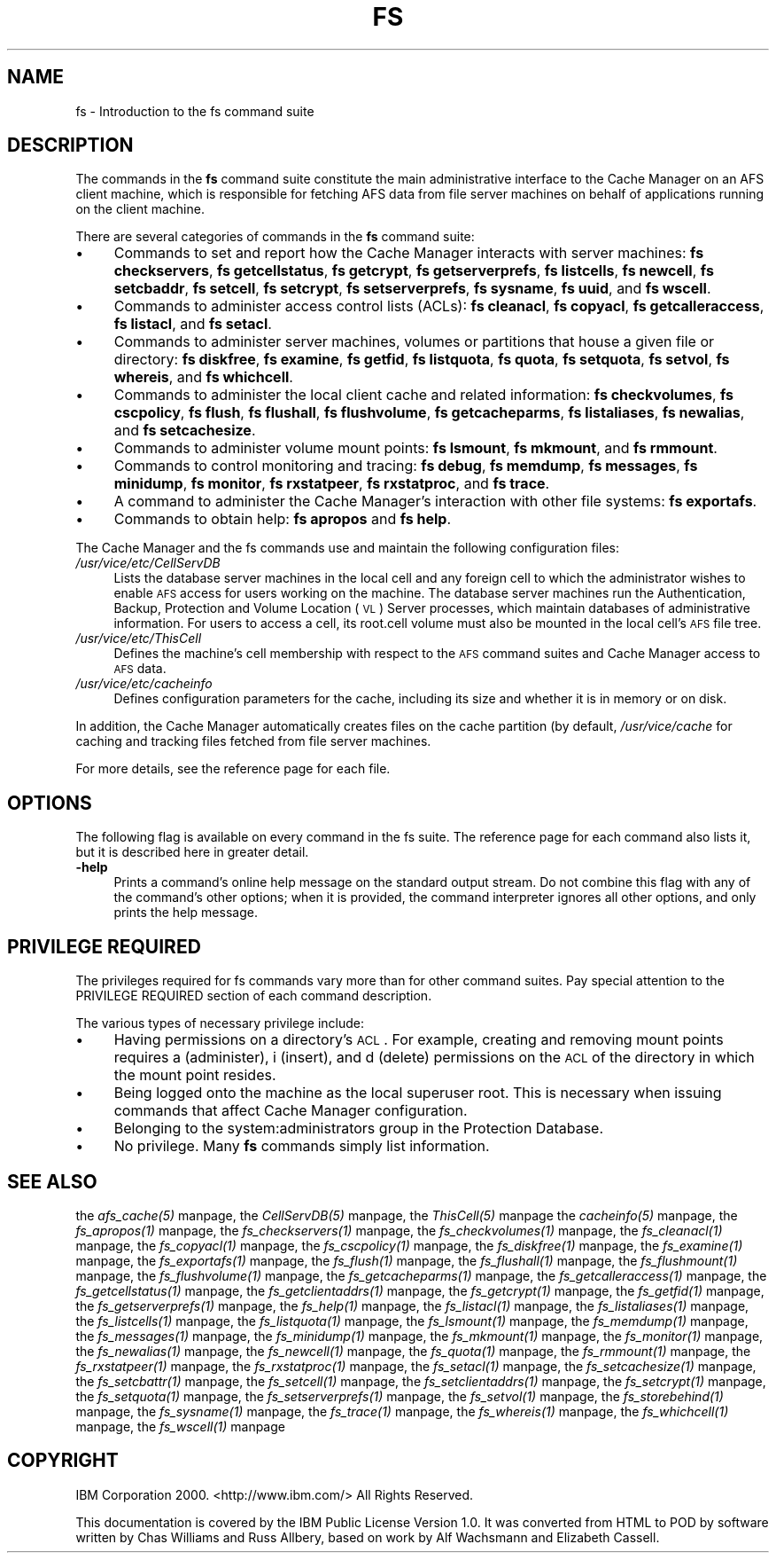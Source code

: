 .rn '' }`
''' $RCSfile$$Revision$$Date$
'''
''' $Log$
'''
.de Sh
.br
.if t .Sp
.ne 5
.PP
\fB\\$1\fR
.PP
..
.de Sp
.if t .sp .5v
.if n .sp
..
.de Ip
.br
.ie \\n(.$>=3 .ne \\$3
.el .ne 3
.IP "\\$1" \\$2
..
.de Vb
.ft CW
.nf
.ne \\$1
..
.de Ve
.ft R

.fi
..
'''
'''
'''     Set up \*(-- to give an unbreakable dash;
'''     string Tr holds user defined translation string.
'''     Bell System Logo is used as a dummy character.
'''
.tr \(*W-|\(bv\*(Tr
.ie n \{\
.ds -- \(*W-
.ds PI pi
.if (\n(.H=4u)&(1m=24u) .ds -- \(*W\h'-12u'\(*W\h'-12u'-\" diablo 10 pitch
.if (\n(.H=4u)&(1m=20u) .ds -- \(*W\h'-12u'\(*W\h'-8u'-\" diablo 12 pitch
.ds L" ""
.ds R" ""
'''   \*(M", \*(S", \*(N" and \*(T" are the equivalent of
'''   \*(L" and \*(R", except that they are used on ".xx" lines,
'''   such as .IP and .SH, which do another additional levels of
'''   double-quote interpretation
.ds M" """
.ds S" """
.ds N" """""
.ds T" """""
.ds L' '
.ds R' '
.ds M' '
.ds S' '
.ds N' '
.ds T' '
'br\}
.el\{\
.ds -- \(em\|
.tr \*(Tr
.ds L" ``
.ds R" ''
.ds M" ``
.ds S" ''
.ds N" ``
.ds T" ''
.ds L' `
.ds R' '
.ds M' `
.ds S' '
.ds N' `
.ds T' '
.ds PI \(*p
'br\}
.\"	If the F register is turned on, we'll generate
.\"	index entries out stderr for the following things:
.\"		TH	Title 
.\"		SH	Header
.\"		Sh	Subsection 
.\"		Ip	Item
.\"		X<>	Xref  (embedded
.\"	Of course, you have to process the output yourself
.\"	in some meaninful fashion.
.if \nF \{
.de IX
.tm Index:\\$1\t\\n%\t"\\$2"
..
.nr % 0
.rr F
.\}
.TH FS 1 "OpenAFS" "18/May/2009" "AFS Command Reference"
.UC
.if n .hy 0
.if n .na
.ds C+ C\v'-.1v'\h'-1p'\s-2+\h'-1p'+\s0\v'.1v'\h'-1p'
.de CQ          \" put $1 in typewriter font
.ft CW
'if n "\c
'if t \\&\\$1\c
'if n \\&\\$1\c
'if n \&"
\\&\\$2 \\$3 \\$4 \\$5 \\$6 \\$7
'.ft R
..
.\" @(#)ms.acc 1.5 88/02/08 SMI; from UCB 4.2
.	\" AM - accent mark definitions
.bd B 3
.	\" fudge factors for nroff and troff
.if n \{\
.	ds #H 0
.	ds #V .8m
.	ds #F .3m
.	ds #[ \f1
.	ds #] \fP
.\}
.if t \{\
.	ds #H ((1u-(\\\\n(.fu%2u))*.13m)
.	ds #V .6m
.	ds #F 0
.	ds #[ \&
.	ds #] \&
.\}
.	\" simple accents for nroff and troff
.if n \{\
.	ds ' \&
.	ds ` \&
.	ds ^ \&
.	ds , \&
.	ds ~ ~
.	ds ? ?
.	ds ! !
.	ds /
.	ds q
.\}
.if t \{\
.	ds ' \\k:\h'-(\\n(.wu*8/10-\*(#H)'\'\h"|\\n:u"
.	ds ` \\k:\h'-(\\n(.wu*8/10-\*(#H)'\`\h'|\\n:u'
.	ds ^ \\k:\h'-(\\n(.wu*10/11-\*(#H)'^\h'|\\n:u'
.	ds , \\k:\h'-(\\n(.wu*8/10)',\h'|\\n:u'
.	ds ~ \\k:\h'-(\\n(.wu-\*(#H-.1m)'~\h'|\\n:u'
.	ds ? \s-2c\h'-\w'c'u*7/10'\u\h'\*(#H'\zi\d\s+2\h'\w'c'u*8/10'
.	ds ! \s-2\(or\s+2\h'-\w'\(or'u'\v'-.8m'.\v'.8m'
.	ds / \\k:\h'-(\\n(.wu*8/10-\*(#H)'\z\(sl\h'|\\n:u'
.	ds q o\h'-\w'o'u*8/10'\s-4\v'.4m'\z\(*i\v'-.4m'\s+4\h'\w'o'u*8/10'
.\}
.	\" troff and (daisy-wheel) nroff accents
.ds : \\k:\h'-(\\n(.wu*8/10-\*(#H+.1m+\*(#F)'\v'-\*(#V'\z.\h'.2m+\*(#F'.\h'|\\n:u'\v'\*(#V'
.ds 8 \h'\*(#H'\(*b\h'-\*(#H'
.ds v \\k:\h'-(\\n(.wu*9/10-\*(#H)'\v'-\*(#V'\*(#[\s-4v\s0\v'\*(#V'\h'|\\n:u'\*(#]
.ds _ \\k:\h'-(\\n(.wu*9/10-\*(#H+(\*(#F*2/3))'\v'-.4m'\z\(hy\v'.4m'\h'|\\n:u'
.ds . \\k:\h'-(\\n(.wu*8/10)'\v'\*(#V*4/10'\z.\v'-\*(#V*4/10'\h'|\\n:u'
.ds 3 \*(#[\v'.2m'\s-2\&3\s0\v'-.2m'\*(#]
.ds o \\k:\h'-(\\n(.wu+\w'\(de'u-\*(#H)/2u'\v'-.3n'\*(#[\z\(de\v'.3n'\h'|\\n:u'\*(#]
.ds d- \h'\*(#H'\(pd\h'-\w'~'u'\v'-.25m'\f2\(hy\fP\v'.25m'\h'-\*(#H'
.ds D- D\\k:\h'-\w'D'u'\v'-.11m'\z\(hy\v'.11m'\h'|\\n:u'
.ds th \*(#[\v'.3m'\s+1I\s-1\v'-.3m'\h'-(\w'I'u*2/3)'\s-1o\s+1\*(#]
.ds Th \*(#[\s+2I\s-2\h'-\w'I'u*3/5'\v'-.3m'o\v'.3m'\*(#]
.ds ae a\h'-(\w'a'u*4/10)'e
.ds Ae A\h'-(\w'A'u*4/10)'E
.ds oe o\h'-(\w'o'u*4/10)'e
.ds Oe O\h'-(\w'O'u*4/10)'E
.	\" corrections for vroff
.if v .ds ~ \\k:\h'-(\\n(.wu*9/10-\*(#H)'\s-2\u~\d\s+2\h'|\\n:u'
.if v .ds ^ \\k:\h'-(\\n(.wu*10/11-\*(#H)'\v'-.4m'^\v'.4m'\h'|\\n:u'
.	\" for low resolution devices (crt and lpr)
.if \n(.H>23 .if \n(.V>19 \
\{\
.	ds : e
.	ds 8 ss
.	ds v \h'-1'\o'\(aa\(ga'
.	ds _ \h'-1'^
.	ds . \h'-1'.
.	ds 3 3
.	ds o a
.	ds d- d\h'-1'\(ga
.	ds D- D\h'-1'\(hy
.	ds th \o'bp'
.	ds Th \o'LP'
.	ds ae ae
.	ds Ae AE
.	ds oe oe
.	ds Oe OE
.\}
.rm #[ #] #H #V #F C
.SH "NAME"
fs \- Introduction to the fs command suite
.SH "DESCRIPTION"
The commands in the \fBfs\fR command suite constitute the main administrative
interface to the Cache Manager on an AFS client machine, which is
responsible for fetching AFS data from file server machines on behalf of
applications running on the client machine.
.PP
There are several categories of commands in the \fBfs\fR command suite:
.Ip "\(bu" 4
Commands to set and report how the Cache Manager interacts with server
machines:
\fBfs checkservers\fR,
\fBfs getcellstatus\fR,
\fBfs getcrypt\fR,
\fBfs getserverprefs\fR,
\fBfs listcells\fR,
\fBfs newcell\fR,
\fBfs setcbaddr\fR,
\fBfs setcell\fR,
\fBfs setcrypt\fR,
\fBfs setserverprefs\fR,
\fBfs sysname\fR,
\fBfs uuid\fR,
and \fBfs wscell\fR.
.Ip "\(bu" 4
Commands to administer access control lists (ACLs):
\fBfs cleanacl\fR,
\fBfs copyacl\fR,
\fBfs getcalleraccess\fR,
\fBfs listacl\fR,
and \fBfs setacl\fR.
.Ip "\(bu" 4
Commands to administer server machines, volumes or partitions that house a
given file or directory:
\fBfs diskfree\fR,
\fBfs examine\fR,
\fBfs getfid\fR,
\fBfs listquota\fR,
\fBfs quota\fR,
\fBfs setquota\fR,
\fBfs setvol\fR,
\fBfs whereis\fR,
and \fBfs whichcell\fR.
.Ip "\(bu" 4
Commands to administer the local client cache and related information:
\fBfs checkvolumes\fR,
\fBfs cscpolicy\fR,
\fBfs flush\fR,
\fBfs flushall\fR,
\fBfs flushvolume\fR,
\fBfs getcacheparms\fR,
\fBfs listaliases\fR,
\fBfs newalias\fR,
and \fBfs setcachesize\fR.
.Ip "\(bu" 4
Commands to administer volume mount points:
\fBfs lsmount\fR,
\fBfs mkmount\fR,
and \fBfs rmmount\fR.
.Ip "\(bu" 4
Commands to control monitoring and tracing:
\fBfs debug\fR,
\fBfs memdump\fR,
\fBfs messages\fR,
\fBfs minidump\fR,
\fBfs monitor\fR,
\fBfs rxstatpeer\fR,
\fBfs rxstatproc\fR,
and \fBfs trace\fR.
.Ip "\(bu" 4
A command to administer the Cache Manager's interaction with other
file systems:
\fBfs exportafs\fR.
.Ip "\(bu" 4
Commands to obtain help:
\fBfs apropos\fR
and \fBfs help\fR.
.PP
The Cache Manager and the fs commands use and maintain the following
configuration files:
.Ip "\fI/usr/vice/etc/CellServDB\fR" 4
Lists the database server machines in the local cell and any foreign cell
to which the administrator wishes to enable \s-1AFS\s0 access for users working
on the machine. The database server machines run the Authentication,
Backup, Protection and Volume Location (\s-1VL\s0) Server processes, which
maintain databases of administrative information. For users to access a
cell, its \f(CWroot.cell\fR volume must also be mounted in the local cell's \s-1AFS\s0
file tree.
.Ip "\fI/usr/vice/etc/ThisCell\fR" 4
Defines the machine's cell membership with respect to the \s-1AFS\s0 command
suites and Cache Manager access to \s-1AFS\s0 data.
.Ip "\fI/usr/vice/etc/cacheinfo\fR" 4
Defines configuration parameters for the cache, including its size and
whether it is in memory or on disk.
.PP
In addition, the Cache Manager automatically creates files on the cache
partition (by default, \fI/usr/vice/cache\fR for caching and tracking files
fetched from file server machines.
.PP
For more details, see the reference page for each file.
.SH "OPTIONS"
The following flag is available on every command in the fs suite. The
reference page for each command also lists it, but it is described here in
greater detail.
.Ip "\fB\-help\fR" 4
Prints a command's online help message on the standard output stream. Do
not combine this flag with any of the command's other options; when it is
provided, the command interpreter ignores all other options, and only
prints the help message.
.SH "PRIVILEGE REQUIRED"
The privileges required for fs commands vary more than for other command
suites. Pay special attention to the PRIVILEGE REQUIRED section of each
command description.
.PP
The various types of necessary privilege include:
.Ip "\(bu" 4
Having permissions on a directory's \s-1ACL\s0. For example, creating and
removing mount points requires \f(CWa\fR (administer), \f(CWi\fR (insert), and \f(CWd\fR
(delete) permissions on the \s-1ACL\s0 of the directory in which the mount point
resides.
.Ip "\(bu" 4
Being logged onto the machine as the local superuser \f(CWroot\fR. This is
necessary when issuing commands that affect Cache Manager configuration.
.Ip "\(bu" 4
Belonging to the system:administrators group in the Protection Database.
.Ip "\(bu" 4
No privilege. Many \fBfs\fR commands simply list information.
.SH "SEE ALSO"
the \fIafs_cache(5)\fR manpage,
the \fICellServDB(5)\fR manpage,
the \fIThisCell(5)\fR manpage
the \fIcacheinfo(5)\fR manpage,
the \fIfs_apropos(1)\fR manpage,
the \fIfs_checkservers(1)\fR manpage,
the \fIfs_checkvolumes(1)\fR manpage,
the \fIfs_cleanacl(1)\fR manpage,
the \fIfs_copyacl(1)\fR manpage,
the \fIfs_cscpolicy(1)\fR manpage,
the \fIfs_diskfree(1)\fR manpage,
the \fIfs_examine(1)\fR manpage,
the \fIfs_exportafs(1)\fR manpage,
the \fIfs_flush(1)\fR manpage,
the \fIfs_flushall(1)\fR manpage,
the \fIfs_flushmount(1)\fR manpage,
the \fIfs_flushvolume(1)\fR manpage,
the \fIfs_getcacheparms(1)\fR manpage,
the \fIfs_getcalleraccess(1)\fR manpage,
the \fIfs_getcellstatus(1)\fR manpage,
the \fIfs_getclientaddrs(1)\fR manpage,
the \fIfs_getcrypt(1)\fR manpage,
the \fIfs_getfid(1)\fR manpage,
the \fIfs_getserverprefs(1)\fR manpage,
the \fIfs_help(1)\fR manpage,
the \fIfs_listacl(1)\fR manpage,
the \fIfs_listaliases(1)\fR manpage,
the \fIfs_listcells(1)\fR manpage,
the \fIfs_listquota(1)\fR manpage,
the \fIfs_lsmount(1)\fR manpage,
the \fIfs_memdump(1)\fR manpage,
the \fIfs_messages(1)\fR manpage,
the \fIfs_minidump(1)\fR manpage,
the \fIfs_mkmount(1)\fR manpage,
the \fIfs_monitor(1)\fR manpage,
the \fIfs_newalias(1)\fR manpage,
the \fIfs_newcell(1)\fR manpage,
the \fIfs_quota(1)\fR manpage,
the \fIfs_rmmount(1)\fR manpage,
the \fIfs_rxstatpeer(1)\fR manpage,
the \fIfs_rxstatproc(1)\fR manpage,
the \fIfs_setacl(1)\fR manpage,
the \fIfs_setcachesize(1)\fR manpage,
the \fIfs_setcbattr(1)\fR manpage,
the \fIfs_setcell(1)\fR manpage,
the \fIfs_setclientaddrs(1)\fR manpage,
the \fIfs_setcrypt(1)\fR manpage,
the \fIfs_setquota(1)\fR manpage,
the \fIfs_setserverprefs(1)\fR manpage,
the \fIfs_setvol(1)\fR manpage,
the \fIfs_storebehind(1)\fR manpage,
the \fIfs_sysname(1)\fR manpage,
the \fIfs_trace(1)\fR manpage,
the \fIfs_whereis(1)\fR manpage,
the \fIfs_whichcell(1)\fR manpage,
the \fIfs_wscell(1)\fR manpage
.SH "COPYRIGHT"
IBM Corporation 2000. <http://www.ibm.com/> All Rights Reserved.
.PP
This documentation is covered by the IBM Public License Version 1.0.  It was
converted from HTML to POD by software written by Chas Williams and Russ
Allbery, based on work by Alf Wachsmann and Elizabeth Cassell.

.rn }` ''
.IX Title "FS 1"
.IX Name "fs - Introduction to the fs command suite"

.IX Header "NAME"

.IX Header "DESCRIPTION"

.IX Item "\(bu"

.IX Item "\(bu"

.IX Item "\(bu"

.IX Item "\(bu"

.IX Item "\(bu"

.IX Item "\(bu"

.IX Item "\(bu"

.IX Item "\(bu"

.IX Item "\fI/usr/vice/etc/CellServDB\fR"

.IX Item "\fI/usr/vice/etc/ThisCell\fR"

.IX Item "\fI/usr/vice/etc/cacheinfo\fR"

.IX Header "OPTIONS"

.IX Item "\fB\-help\fR"

.IX Header "PRIVILEGE REQUIRED"

.IX Item "\(bu"

.IX Item "\(bu"

.IX Item "\(bu"

.IX Item "\(bu"

.IX Header "SEE ALSO"

.IX Header "COPYRIGHT"


